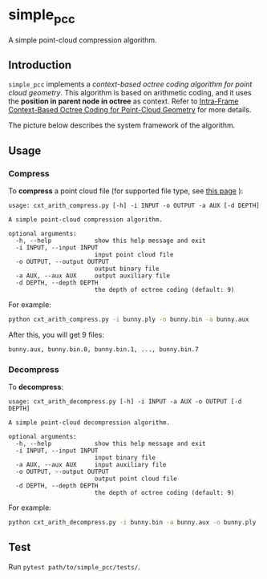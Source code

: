 * simple_pcc

A simple point-cloud compression algorithm.

** Introduction

=simple_pcc= implements a
/context-based octree coding algorithm for point cloud geometry/.
This algorithm is based on arithmetic coding, and it uses the
*position in parent node in octree* as context.
Refer to
[[https://ieeexplore.ieee.org/document/8451802/][Intra-Frame Context-Based Octree Coding for Point-Cloud Geometry]]
for more details.

The picture below describes the system framework of the algorithm.

[[./readme_img/frame.png]]

** Usage

*** Compress

To *compress* a point cloud file
(for supported file type, see
[[http://www.open3d.org/docs/release/tutorial/geometry/file_io.html#Point-cloud][this page]]
):

#+begin_example
usage: cxt_arith_compress.py [-h] -i INPUT -o OUTPUT -a AUX [-d DEPTH]

A simple point-cloud compression algorithm.

optional arguments:
  -h, --help            show this help message and exit
  -i INPUT, --input INPUT
                        input point cloud file
  -o OUTPUT, --output OUTPUT
                        output binary file
  -a AUX, --aux AUX     output auxiliary file
  -d DEPTH, --depth DEPTH
                        the depth of octree coding (default: 9)
#+end_example

For example:

#+begin_src bash
python cxt_arith_compress.py -i bunny.ply -o bunny.bin -a bunny.aux
#+end_src

After this, you will get 9 files:

#+begin_example
bunny.aux, bunny.bin.0, bunny.bin.1, ..., bunny.bin.7
#+end_example

*** Decompress

To *decompress*:

#+begin_example
usage: cxt_arith_decompress.py [-h] -i INPUT -a AUX -o OUTPUT [-d DEPTH]

A simple point-cloud decompression algorithm.

optional arguments:
  -h, --help            show this help message and exit
  -i INPUT, --input INPUT
                        input binary file
  -a AUX, --aux AUX     input auxiliary file
  -o OUTPUT, --output OUTPUT
                        output point cloud file
  -d DEPTH, --depth DEPTH
                        the depth of octree coding (default: 9)
#+end_example

For example:

#+begin_src bash
python cxt_arith_decompress.py -i bunny.bin -a bunny.aux -o bunny.ply
#+end_src

** Test

Run =pytest path/to/simple_pcc/tests/=.
